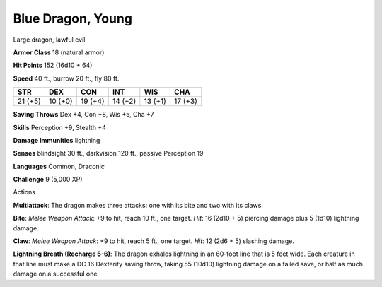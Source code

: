 
.. _srd:blue-dragon-young:

Blue Dragon, Young
------------------

Large dragon, lawful evil

**Armor Class** 18 (natural armor)

**Hit Points** 152 (16d10 + 64)

**Speed** 40 ft., burrow 20 ft., fly 80 ft.

+-----------+-----------+-----------+-----------+-----------+-----------+
| STR       | DEX       | CON       | INT       | WIS       | CHA       |
+===========+===========+===========+===========+===========+===========+
| 21 (+5)   | 10 (+0)   | 19 (+4)   | 14 (+2)   | 13 (+1)   | 17 (+3)   |
+-----------+-----------+-----------+-----------+-----------+-----------+

**Saving Throws** Dex +4, Con +8, Wis +5, Cha +7

**Skills** Perception +9, Stealth +4

**Damage Immunities** lightning

**Senses** blindsight 30 ft., darkvision 120 ft., passive Perception 19

**Languages** Common, Draconic

**Challenge** 9 (5,000 XP)

Actions

**Multiattack**: The dragon makes three attacks: one with its bite and
two with its claws.

**Bite**: *Melee Weapon Attack*: +9 to hit, reach 10
ft., one target. *Hit*: 16 (2d10 + 5) piercing damage plus 5 (1d10)
lightning damage.

**Claw**: *Melee Weapon Attack*: +9 to hit, reach 5
ft., one target. *Hit*: 12 (2d6 + 5) slashing damage.

**Lightning Breath
(Recharge 5-6)**: The dragon exhales lightning in an 60-foot line that
is 5 feet wide. Each creature in that line must make a DC 16 Dexterity
saving throw, taking 55 (10d10) lightning damage on a failed save, or
half as much damage on a successful one.
